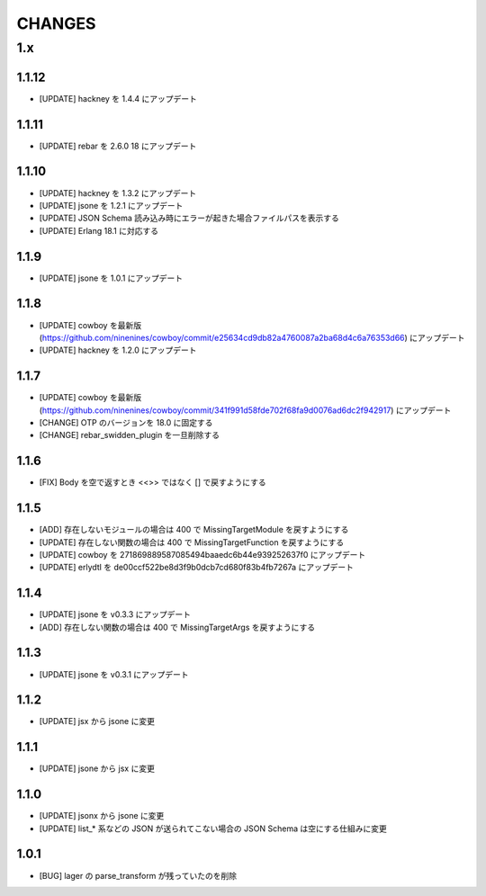 #################
CHANGES
#################

1.x
===

1.1.12
------

- [UPDATE] hackney を 1.4.4 にアップデート


1.1.11
------

- [UPDATE] rebar を 2.6.0 18 にアップデート

1.1.10
------

- [UPDATE] hackney を 1.3.2 にアップデート
- [UPDATE] jsone を 1.2.1 にアップデート
- [UPDATE] JSON Schema 読み込み時にエラーが起きた場合ファイルパスを表示する
- [UPDATE] Erlang 18.1 に対応する

1.1.9
-----

- [UPDATE] jsone を 1.0.1 にアップデート

1.1.8
-----

- [UPDATE] cowboy を最新版(https://github.com/ninenines/cowboy/commit/e25634cd9db82a4760087a2ba68d4c6a76353d66) にアップデート
- [UPDATE] hackney を 1.2.0 にアップデート

1.1.7
-----

- [UPDATE] cowboy を最新版(https://github.com/ninenines/cowboy/commit/341f991d58fde702f68fa9d0076ad6dc2f942917) にアップデート
- [CHANGE] OTP のバージョンを 18.0 に固定する
- [CHANGE] rebar_swidden_plugin を一旦削除する

1.1.6
-----

- [FIX] Body を空で返すとき <<>> ではなく [] で戻すようにする

1.1.5
-----

- [ADD] 存在しないモジュールの場合は 400 で MissingTargetModule を戻すようにする
- [UPDATE] 存在しない関数の場合は 400 で MissingTargetFunction を戻すようにする
- [UPDATE] cowboy を 271869889587085494baaedc6b44e939252637f0 にアップデート
- [UPDATE] erlydtl を de00ccf522be8d3f9b0dcb7cd680f83b4fb7267a にアップデート

1.1.4
-----

- [UPDATE] jsone を v0.3.3 にアップデート
- [ADD] 存在しない関数の場合は 400 で MissingTargetArgs を戻すようにする

1.1.3
-----

- [UPDATE] jsone を v0.3.1 にアップデート

1.1.2
-----

- [UPDATE] jsx から jsone に変更

1.1.1
-----

- [UPDATE] jsone から jsx に変更

1.1.0
-----

- [UPDATE] jsonx から jsone に変更
- [UPDATE] list_* 系などの JSON が送られてこない場合の JSON Schema は空にする仕組みに変更

1.0.1
-----

- [BUG] lager の parse_transform が残っていたのを削除
